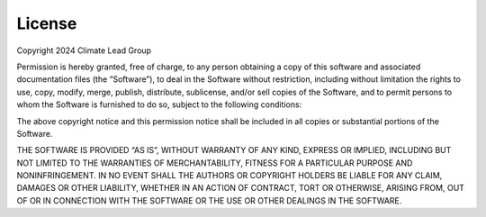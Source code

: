 License
=======

Copyright 2024 Climate Lead Group

Permission is hereby granted, free of charge, to any person
obtaining a copy of this software and associated documentation
files (the “Software”), to deal in the Software without restriction,
including without limitation the rights to use, copy, modify,
merge, publish, distribute, sublicense, and/or sell copies of
the Software, and to permit persons to whom the Software is
furnished to do so, subject to the following conditions:

The above copyright notice and this permission notice shall
be included in all copies or substantial portions of the Software.

THE SOFTWARE IS PROVIDED “AS IS”, WITHOUT WARRANTY OF ANY
KIND, EXPRESS OR IMPLIED, INCLUDING BUT NOT LIMITED TO
THE WARRANTIES OF MERCHANTABILITY, FITNESS FOR A PARTICULAR
PURPOSE AND NONINFRINGEMENT. IN NO EVENT SHALL THE AUTHORS
OR COPYRIGHT HOLDERS BE LIABLE FOR ANY CLAIM, DAMAGES OR
OTHER LIABILITY, WHETHER IN AN ACTION OF CONTRACT, TORT
OR OTHERWISE, ARISING FROM, OUT OF OR IN CONNECTION WITH
THE SOFTWARE OR THE USE OR OTHER DEALINGS IN THE SOFTWARE.